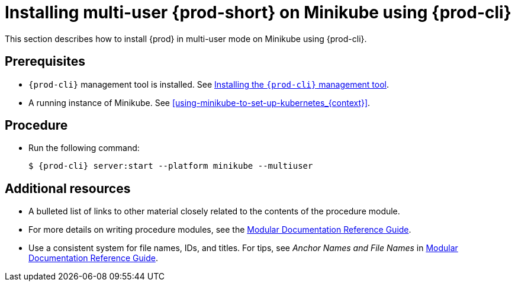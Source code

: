 [id="installing-multi-user-{prod-id-short}-on-minikube-using-chectl_{context}"]
= Installing multi-user {prod-short} on Minikube using {prod-cli}

This section describes how to install {prod} in multi-user mode on Minikube using {prod-cli}.

[discrete]
== Prerequisites

* `{prod-cli}` management tool is installed. See link:{site-baseurl}che-7/installing-the-chectl-management-tool/[Installing the `{prod-cli}` management tool].
* A running instance of Minikube. See xref:using-minikube-to-set-up-kubernetes_{context}[].

[discrete]
== Procedure

* Run the following command:
+
[subs="+attributes"]
----
$ {prod-cli} server:start --platform minikube --multiuser
----

[discrete]
== Additional resources

* A bulleted list of links to other material closely related to the contents of the procedure module.
* For more details on writing procedure modules, see the link:https://github.com/redhat-documentation/modular-docs#modular-documentation-reference-guide[Modular Documentation Reference Guide].
* Use a consistent system for file names, IDs, and titles. For tips, see _Anchor Names and File Names_ in link:https://github.com/redhat-documentation/modular-docs#modular-documentation-reference-guide[Modular Documentation Reference Guide].

